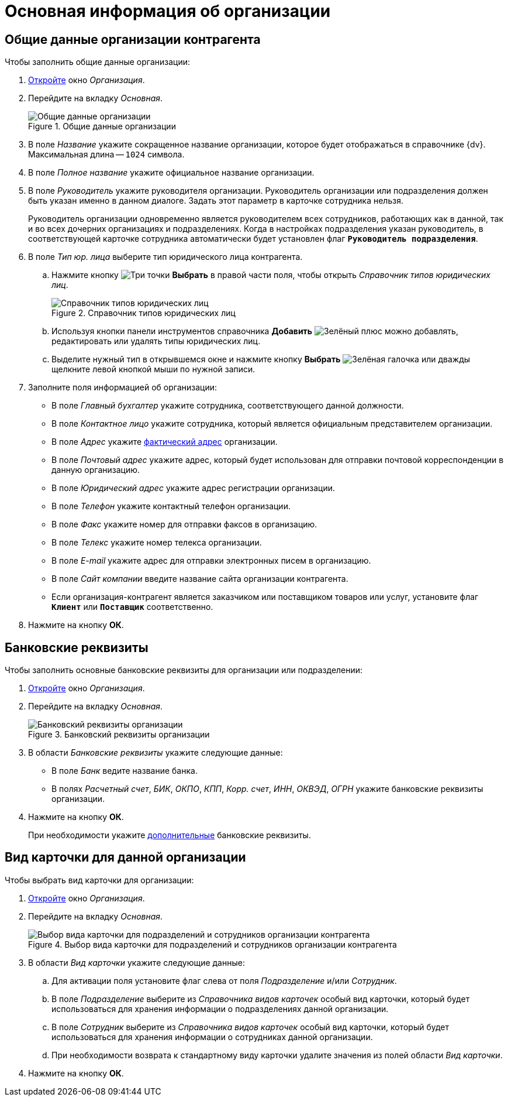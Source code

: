 = Основная информация об организации

[#general]
== Общие данные организации контрагента

.Чтобы заполнить общие данные организации:
. xref:partners:company/manage-companies.adoc#add-child[Откройте] окно _Организация_.
. Перейдите на вкладку _Основная_.
+
.Общие данные организации
image::ROOT:partner-company-general.png[Общие данные организации]
+
. В поле _Название_ укажите сокращенное название организации, которое будет отображаться в справочнике {dv}. Максимальная длина -- `1024` символа.
. В поле _Полное название_ укажите официальное название организации.
. В поле _Руководитель_ укажите руководителя организации. Руководитель организации или подразделения должен быть указан именно в данном диалоге. Задать этот параметр в карточке сотрудника нельзя.
+
Руководитель организации одновременно является руководителем всех сотрудников, работающих как в данной, так и во всех дочерних организациях и подразделениях. Когда в настройках подразделения указан руководитель, в соответствующей карточке сотрудника автоматически будет установлен флаг `*Руководитель подразделения*`.
+
. В поле _Тип юр. лица_ выберите тип юридического лица контрагента.
+
.. Нажмите кнопку image:ROOT:buttons/three-dots.png[Три точки] *Выбрать* в правой части поля, чтобы открыть _Справочник типов юридических лиц_.
+
.Справочник типов юридических лиц
image::ROOT:legalentities-dir.png[Справочник типов юридических лиц]
+
.. Используя кнопки панели инструментов справочника *Добавить* image:ROOT:buttons/plus-green.png[Зелёный плюс] можно добавлять, редактировать или удалять типы юридических лиц.
.. Выделите нужный тип в открывшемся окне и нажмите кнопку *Выбрать* image:ROOT:buttons/check.png[Зелёная галочка] или дважды щелкните левой кнопкой мыши по нужной записи.
+
. Заполните поля информацией об организации:
+
* В поле _Главный бухгалтер_ укажите сотрудника, соответствующего данной должности.
* В поле _Контактное лицо_ укажите сотрудника, который является официальным представителем организации.
* В поле _Адрес_ укажите xref:staff:companies/new-company.adoc#address[фактический адрес] организации.
* В поле _Почтовый адрес_ укажите адрес, который будет использован для отправки почтовой корреспонденции в данную организацию.
* В поле _Юридический адрес_ укажите адрес регистрации организации.
* В поле _Телефон_ укажите контактный телефон организации.
* В поле _Факс_ укажите номер для отправки факсов в организацию.
* В поле _Телекс_ укажите номер телекса организации.
* В поле _E-mail_ укажите адрес для отправки электронных писем в организацию.
* В поле _Сайт компании_ введите название сайта организации контрагента.
* Если организация-контрагент является заказчиком или поставщиком товаров или услуг, установите флаг `*Клиент*` или `*Поставщик*` соответственно.
+
. Нажмите на кнопку *ОК*.

[#bank]
== Банковские реквизиты

.Чтобы заполнить основные банковские реквизиты для организации или подразделении:
. xref:partners:company/manage-companies.adoc#add-child[Откройте] окно _Организация_.
. Перейдите на вкладку _Основная_.
+
.Банковский реквизиты организации
image::ROOT:partner-bank-details.png[Банковский реквизиты организации]
+
. В области _Банковские реквизиты_ укажите следующие данные:
+
* В поле _Банк_ ведите название банка.
* В полях _Расчетный счет_, _БИК_, _ОКПО_, _КПП_, _Корр. счет_, _ИНН_, _ОКВЭД_, _ОГРН_ укажите банковские реквизиты организации.
+
. Нажмите на кнопку *ОК*.
+
При необходимости укажите xref:partners:company/additional-info.adoc#additional-bank[дополнительные] банковские реквизиты.

[#card-kind]
== Вид карточки для данной организации

.Чтобы выбрать вид карточки для организации:
. xref:partners:company/manage-companies.adoc#add-child[Откройте] окно _Организация_.
. Перейдите на вкладку _Основная_.
+
.Выбор вида карточки для подразделений и сотрудников организации контрагента
image::ROOT:partners-kind-for-depts-employees.png[Выбор вида карточки для подразделений и сотрудников организации контрагента]
+
. В области _Вид карточки_ укажите следующие данные:
+
.. Для активации поля установите флаг слева от поля _Подразделение_ и/или _Сотрудник_.
.. В поле _Подразделение_ выберите из _Справочника видов карточек_ особый вид карточки, который будет использоваться для хранения информации о подразделениях данной организации.
.. В поле _Сотрудник_ выберите из _Справочника видов карточек_ особый вид карточки, который будет использоваться для хранения информации о сотрудниках данной организации.
.. При необходимости возврата к стандартному виду карточки удалите значения из полей области _Вид карточки_.
+
. Нажмите на кнопку *ОК*.
